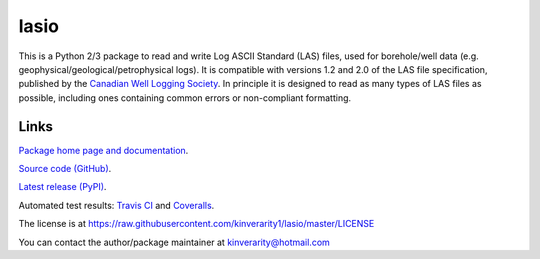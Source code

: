 lasio
=====

|PyPI Version| |PyPI Downloads| |Build Status| |Coverage Status| |Python Version| |PyPI Format| |MIT License|

This is a Python 2/3 package to read and write Log ASCII Standard (LAS) files, used for borehole/well data (e.g. geophysical/geological/petrophysical logs). It is compatible with versions 1.2 and 2.0 of the LAS file specification, published by the `Canadian Well Logging Society <http://www.cwls.org/las>`__. In principle it is designed to read as many types of LAS files as possible, including ones containing common errors or non-compliant formatting.

Links
~~~~~

`Package home page and documentation <http://pythonhosted.org/lasio/>`__.

`Source code (GitHub) <https://github.com/kinverarity1/lasio>`__.

`Latest release (PyPI) <https://pypi.python.org/pypi/lasio>`__.

Automated test results: `Travis CI <https://travis-ci.org/kinverarity1/lasio>`__ and `Coveralls <https://coveralls.io/github/kinverarity1/lasio?branch=master>`__.

The license is at https://raw.githubusercontent.com/kinverarity1/lasio/master/LICENSE

You can contact the author/package maintainer at kinverarity@hotmail.com

.. |PyPI Version| image:: http://img.shields.io/pypi/v/lasio.svg
   :target: https://pypi.python.org/pypi/lasio/
.. |PyPI Downloads| image:: https://img.shields.io/pypi/dd/lasio.svg
   :target: https://pypi.python.org/pypi/lasio/
.. |Build Status| image:: https://travis-ci.org/kinverarity1/lasio.svg
   :target: https://travis-ci.org/kinverarity1/lasio
.. |Coverage Status| image:: https://coveralls.io/repos/kinverarity1/lasio/badge.svg?branch=master&service=github
   :target: https://coveralls.io/github/kinverarity1/lasio?branch=master
.. |GitHub Issues| image:: http://githubbadges.herokuapp.com/kinverarity1/lasio/issues.svg
   :target: https://github.com/kinverarity1/lasio/issues
.. |GitHub PRs| image:: http://githubbadges.herokuapp.com/kinverarity1/lasio/pulls.svg
   :target: https://github.com/kinverarity1/lasio/pulls
.. |Python Version| image:: https://img.shields.io/pypi/pyversions/lasio.svg
   :target: https://www.python.org/downloads/
.. |PyPI Format| image:: https://img.shields.io/pypi/format/lasio.svg
   :target: https://pypi.python.org/pypi/lasio/
.. |MIT License| image:: http://img.shields.io/badge/license-MIT-blue.svg
   :target: https://github.com/kinverarity1/lasio/blob/master/LICENSE
